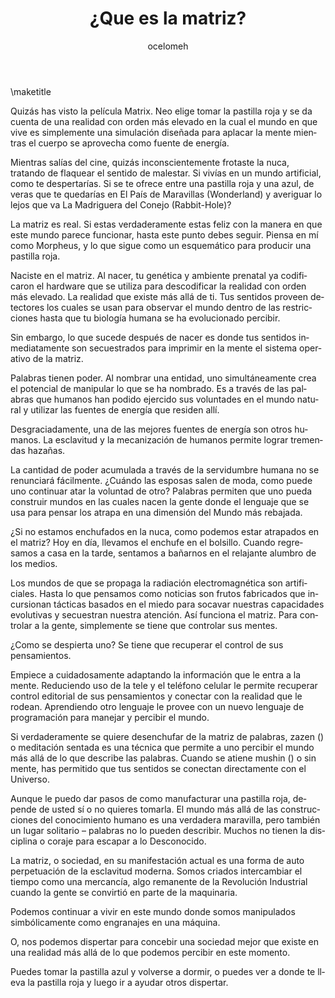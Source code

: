 #+OPTIONS: ':nil *:t -:t ::t <:t H:3 \n:nil ^:t arch:headline
#+OPTIONS: author:t broken-links:nil c:nil creator:nil
#+OPTIONS: d:(not "LOGBOOK") date:t e:t email:t f:t inline:t num:t
#+OPTIONS: p:nil pri:nil prop:nil stat:t tags:t tasks:t tex:t
#+OPTIONS: timestamp:nil title:t toc:nil todo:t |:t
#+TITLE: ¿Que es la matriz?
#+AUTHOR: ocelomeh
#+EMAIL: @ocelomeh:matrix.org
#+LANGUAGE: en
#+SELECT_TAGS: export
#+EXCLUDE_TAGS: noexport
#+CREATOR: Emacs 26.1 (Org mode 9.1.13)
#+LaTeX_HEADER: \usepackage[encapsulated]{CJK}
#+LATEX_HEADER: \usepackage[12pt,letterpaper,top=1in,bottom=1in,left=1in,right=1in]{geometry}
# +LATEX_HEADER: \usepackage{setspace}
# +LATEX_HEADER: \doublespacing

#+begin_export latex
\newcommand{\jntext}[1]{\begin{CJK}{UTF8}{min}#1 \end{CJK}}
#+end_export

\maketitle

Quizás has visto la película Matrix. Neo elige tomar la pastilla roja y se da cuenta de una realidad con orden más elevado en la cual el mundo en que vive es simplemente una simulación diseñada para aplacar la mente mientras el cuerpo se aprovecha como fuente de energía.

Mientras salías del cine, quizás inconscientemente frotaste la nuca, tratando de flaquear el sentido de malestar. Si vivías en un mundo artificial, como te despertarías. Si se te ofrece entre una pastilla roja y una azul, de veras que te quedarías en El País de Maravillas (Wonderland) y averiguar lo lejos que va La Madriguera del Conejo (Rabbit-Hole)?

La matriz es real. Si estas verdaderamente estas feliz con la manera en que este mundo parece funcionar, hasta este punto debes seguir. Piensa en mí como Morpheus, y lo que sigue como un esquemático para producir una pastilla roja.

Naciste en el matriz. Al nacer, tu genética y ambiente prenatal ya codificaron el hardware que se utiliza para descodificar la realidad con orden más elevado. La realidad que existe más allá de ti. Tus sentidos proveen detectores los cuales se usan para observar el mundo dentro de las restricciones hasta que tu biología humana se ha evolucionado percibir.

Sin embargo, lo que sucede después de nacer es donde tus sentidos inmediatamente son secuestrados para imprimir en la mente el sistema operativo de la matriz.

Palabras tienen poder. Al nombrar una entidad, uno simultáneamente crea el potencial de manipular lo que se ha nombrado. Es a través de las palabras que humanos han podido ejercido sus voluntades en el mundo natural y utilizar las fuentes de energía que residen allí.

Desgraciadamente, una de las mejores fuentes de energía son otros humanos. La esclavitud y la mecanización de humanos permite lograr tremendas hazañas.

La cantidad de poder acumulada a través de la servidumbre humana no se renunciará fácilmente. ¿Cuándo las esposas salen de moda, como puede uno continuar atar la voluntad de otro? Palabras permiten que uno pueda construir mundos en las cuales nacen la gente donde el lenguaje que se usa para pensar los atrapa en una dimensión del Mundo más rebajada.

¿Si no estamos enchufados en la nuca, como podemos estar atrapados en el matriz? Hoy en día, llevamos el enchufe en el bolsillo. Cuando regresamos a casa en la tarde, sentamos a bañarnos en el relajante alumbro de los medios.

Los mundos de que se propaga la radiación electromagnética son artificiales. Hasta lo que pensamos como noticias son frutos fabricados que incursionan tácticas basados en el miedo para socavar nuestras capacidades evolutivas y secuestran nuestra atención. Así funciona el matriz. Para controlar a la gente, simplemente se tiene que controlar sus mentes.

¿Como se despierta uno? Se tiene que recuperar el control de sus pensamientos.

Empiece a cuidadosamente adaptando la información que le entra a la mente. Reduciendo uso de la tele y el teléfono celular le permite recuperar control editorial de sus pensamientos y conectar con la realidad que le rodean. Aprendiendo otro lenguaje le provee con un nuevo lenguaje de programación para manejar y percibir el mundo.

Si verdaderamente se quiere desenchufar de la matriz de palabras, zazen (\jntext{座禅}) o meditación sentada es una técnica que permite a uno percibir el mundo más allá de lo que describe las palabras. Cuando se atiene mushin (\jntext{無心}) o sin mente, has permitido que tus sentidos se conectan directamente con el Universo.

Aunque le puedo dar pasos de como manufacturar una pastilla roja, depende de usted sí o no quieres tomarla. El mundo más allá de las construcciones del conocimiento humano es una verdadera maravilla, pero también un lugar solitario – palabras no lo pueden describir. Muchos no tienen la disciplina o coraje para escapar a lo Desconocido.

La matriz, o sociedad, en su manifestación actual es una forma de auto perpetuación de la esclavitud moderna. Somos criados intercambiar el tiempo como una mercancía, algo remanente de la Revolución Industrial cuando la gente se convirtió en parte de la maquinaria.

Podemos continuar a vivir en este mundo donde somos manipulados simbólicamente como engranajes en una máquina.

O, nos podemos dispertar para concebir una sociedad mejor que existe en una realidad más allá de lo que podemos percibir en este momento.

Puedes tomar la pastilla azul y volverse a dormir, o puedes ver a donde te lleva la pastilla roja y luego ir a ayudar otros dispertar.
